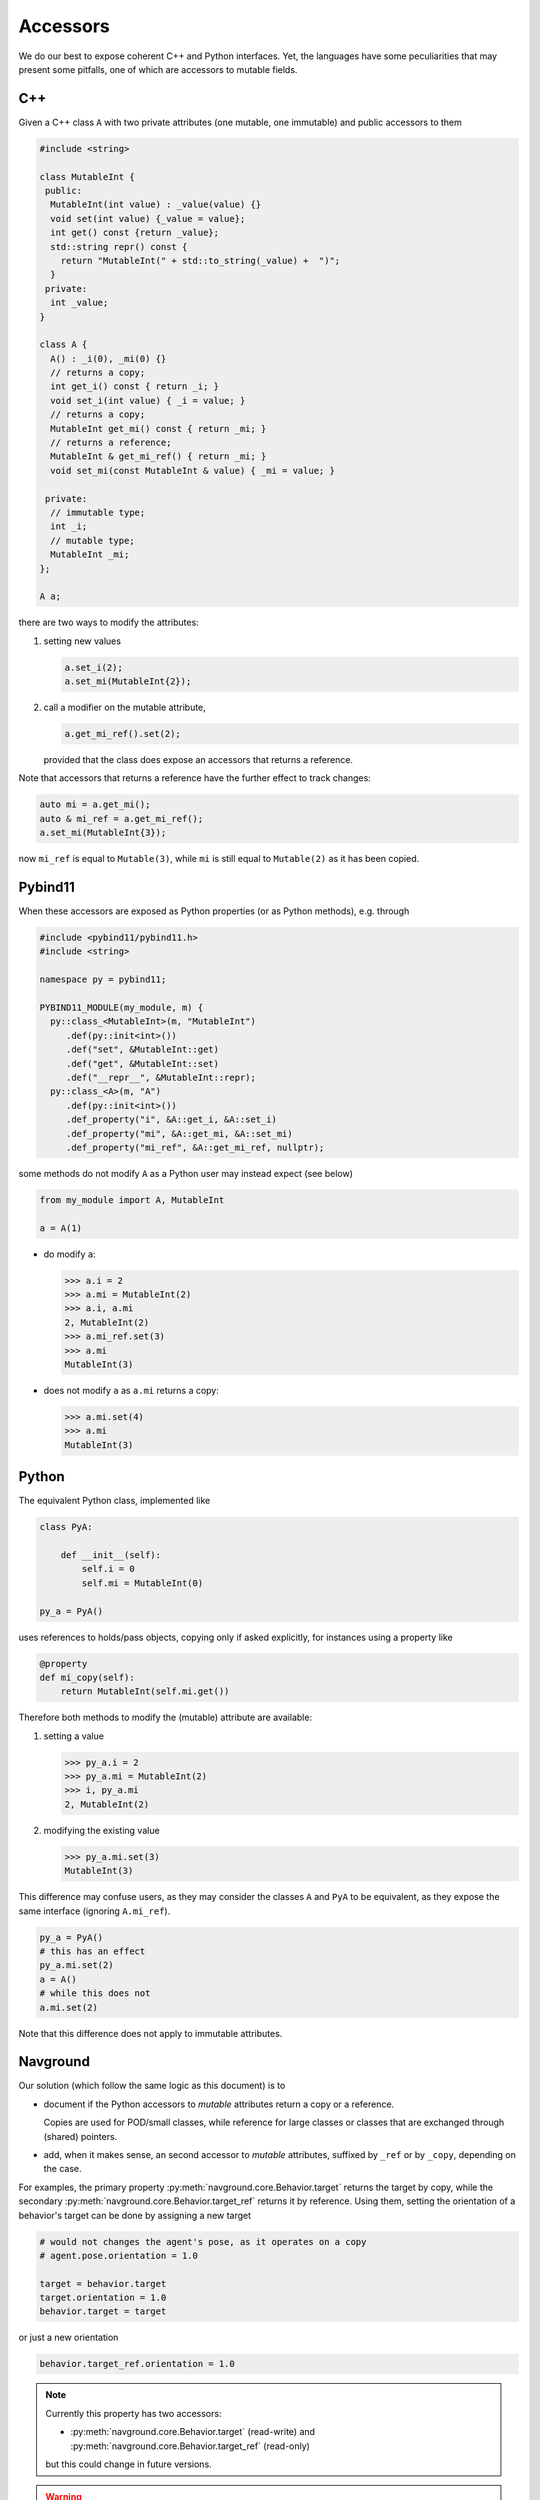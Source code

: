 =========
Accessors
=========

We do our best to expose coherent C++ and Python interfaces. Yet, the languages have some peculiarities that may present some pitfalls, one of which are accessors to mutable fields.

C++
===

Given a C++ class ``A`` with two private attributes (one mutable, one immutable) and public accessors to them

.. code-block:: cpp

   #include <string>

   class MutableInt {
    public: 
     MutableInt(int value) : _value(value) {} 
     void set(int value) {_value = value};
     int get() const {return _value};
     std::string repr() const {
       return "MutableInt(" + std::to_string(_value) +  ")";
     }
    private:
     int _value;
   }
  
   class A {
     A() : _i(0), _mi(0) {}
     // returns a copy;
     int get_i() const { return _i; }
     void set_i(int value) { _i = value; }
     // returns a copy;
     MutableInt get_mi() const { return _mi; }
     // returns a reference;
     MutableInt & get_mi_ref() { return _mi; }
     void set_mi(const MutableInt & value) { _mi = value; }

    private:
     // immutable type;
     int _i;
     // mutable type;
     MutableInt _mi;
   };

   A a;

there are two ways to modify the attributes:

1. setting new values

   .. code-block:: cpp

      a.set_i(2);
      a.set_mi(MutableInt{2});

2. call a modifier on the mutable attribute,

   .. code-block:: cpp

      a.get_mi_ref().set(2);

   provided that the class does expose an accessors that returns a reference.

Note that accessors that returns a reference have the further effect to track changes:

.. code-block:: cpp

   auto mi = a.get_mi();
   auto & mi_ref = a.get_mi_ref();
   a.set_mi(MutableInt{3});

now ``mi_ref`` is equal to ``Mutable(3)``, while ``mi`` is still equal to ``Mutable(2)`` as it has been copied.


Pybind11
========

When these accessors are exposed as Python properties (or as Python methods), e.g. through

.. code-block:: cpp

   #include <pybind11/pybind11.h>
   #include <string>
   
   namespace py = pybind11;
   
   PYBIND11_MODULE(my_module, m) {
     py::class_<MutableInt>(m, "MutableInt")
        .def(py::init<int>())
        .def("set", &MutableInt::get)
        .def("get", &MutableInt::set)
        .def("__repr__", &MutableInt::repr);
     py::class_<A>(m, "A")
        .def(py::init<int>())
        .def_property("i", &A::get_i, &A::set_i)
        .def_property("mi", &A::get_mi, &A::set_mi)
        .def_property("mi_ref", &A::get_mi_ref, nullptr);

some methods do not modify ``A`` as a Python user may instead expect (see below)

.. code-block:: python
   
   from my_module import A, MutableInt
   
   a = A(1)

- do modify ``a``:

  >>> a.i = 2
  >>> a.mi = MutableInt(2)
  >>> a.i, a.mi
  2, MutableInt(2)
  >>> a.mi_ref.set(3)
  >>> a.mi
  MutableInt(3)

- does not modify ``a`` as ``a.mi`` returns a copy:

  >>> a.mi.set(4)
  >>> a.mi
  MutableInt(3)
   
Python
======

The equivalent Python class, implemented like

.. code-block:: python

   class PyA:

       def __init__(self):
           self.i = 0
           self.mi = MutableInt(0)

   py_a = PyA()

uses references to holds/pass objects, copying only if asked explicitly, for instances using a property like

.. code-block:: python

   @property
   def mi_copy(self):
       return MutableInt(self.mi.get())


Therefore both methods to modify the (mutable) attribute are available:

1. setting a value

   >>> py_a.i = 2
   >>> py_a.mi = MutableInt(2)
   >>> i, py_a.mi
   2, MutableInt(2)

2. modifying the existing value

   >>> py_a.mi.set(3)
   MutableInt(3)

This difference may confuse users, as they may consider the classes ``A`` and ``PyA`` 
to be equivalent, as they expose the same interface (ignoring ``A.mi_ref``).

.. code-block:: python

   py_a = PyA()
   # this has an effect
   py_a.mi.set(2)
   a = A()
   # while this does not
   a.mi.set(2)

Note that this difference does not apply to immutable attributes.

Navground
=========

Our solution (which follow the same logic as this document) is to

- document if the Python accessors to *mutable* attributes return a copy or a reference.

  Copies are used for POD/small classes, while reference for large classes or classes that are exchanged through (shared) pointers.

- add, when it makes sense, an second accessor to *mutable* attributes, suffixed by ``_ref`` or by ``_copy``, depending on the case.

For examples, the primary property :py:meth:`navground.core.Behavior.target` returns the target by copy, while the secondary
:py:meth:`navground.core.Behavior.target_ref` returns it by reference. Using them, setting the orientation of a behavior's target can be done by assigning a new target

.. code-block:: python

   # would not changes the agent's pose, as it operates on a copy
   # agent.pose.orientation = 1.0

   target = behavior.target
   target.orientation = 1.0
   behavior.target = target

or just a new orientation

.. code-block:: python

   behavior.target_ref.orientation = 1.0

.. note::

   Currently this property has two accessors:

   - :py:meth:`navground.core.Behavior.target` (read-write) and :py:meth:`navground.core.Behavior.target_ref` (read-only)

   but this could change in future versions.

.. warning::

   Because of the way Pybind11 binds Eigen objects, it is not possible to modify any :py:type:`navground.core.Vector2` in place, like

   .. code-block:: python

      agent.position[0] = 1.0

   Instead, we need to assign a new position, like

   .. code-block:: python

      agent.position = (1.0, agent.position[1]) 


   The same applies to :py:meth:`navground.core.Buffer.data`:

   .. code-block:: python

      from array import array

      buffer = core.Buffer(array('i', [0, 0, 0]))
      # does not change the buffer
      buffer.data[0] = 1
      # does change the buffer
      value = buffer.data
      value[0] = 1
      buffer.data = value





